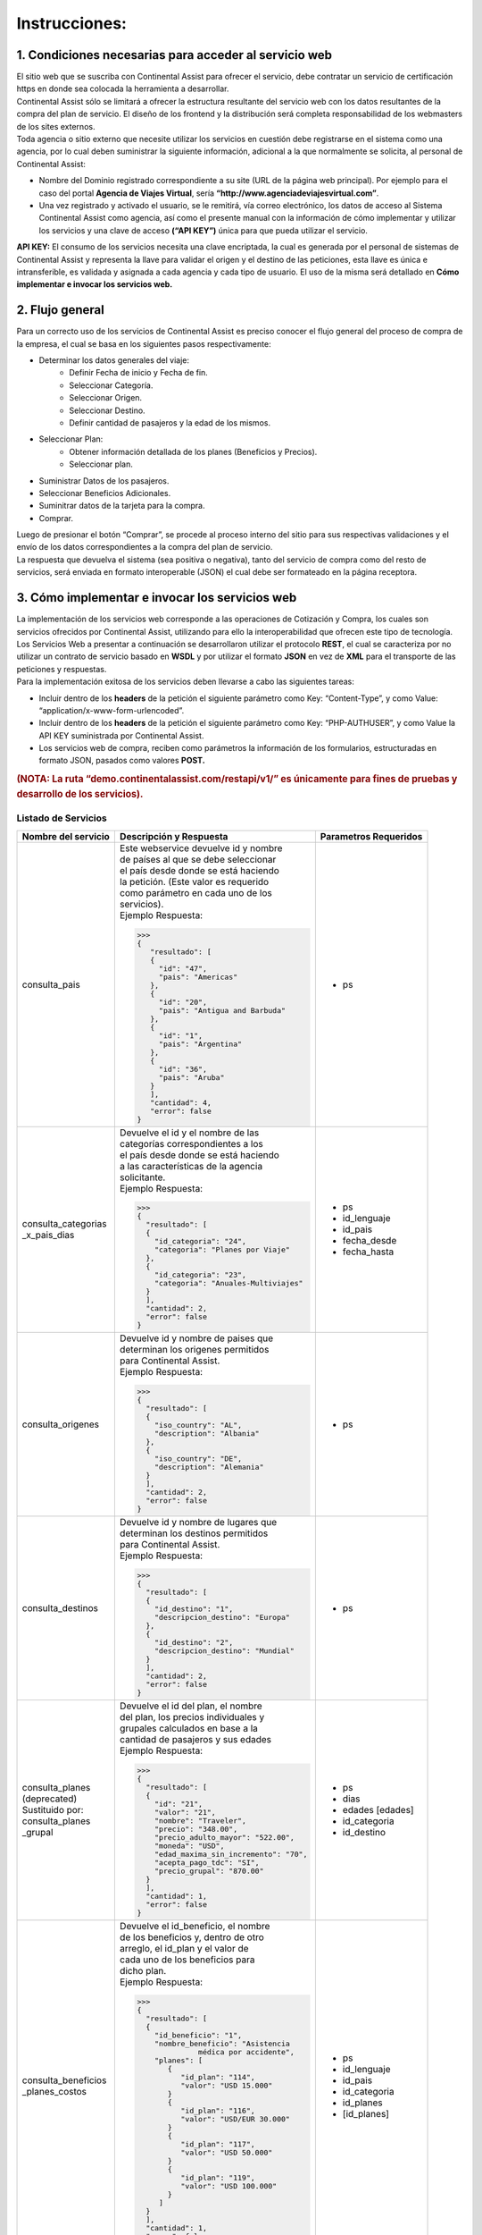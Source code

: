 Instrucciones:
==============

.. _step1:

1. Condiciones necesarias para acceder al servicio web
------------------------------------------------------

| El sitio web que se suscriba con Continental Assist para ofrecer el servicio, debe contratar un servicio de certificación https en donde sea colocada la herramienta a desarrollar.
| Continental Assist sólo se limitará a ofrecer la estructura resultante del servicio web con los datos resultantes de la compra del plan de servicio. El diseño de los frontend y la distribución será completa responsabilidad de los webmasters de los sites externos.
| Toda agencia o sitio externo que necesite utilizar los servicios en cuestión debe registrarse en el sistema como una agencia, por lo cual deben suministrar la siguiente información, adicional a la que normalmente se solicita, al personal de Continental Assist:

* Nombre del Dominio registrado correspondiente a su site (URL de la página web principal). Por ejemplo para el caso del portal **Agencia de Viajes Virtual**, sería  **“http://www.agenciadeviajesvirtual.com”**.
* Una vez registrado y activado el usuario, se le remitirá, vía correo electrónico, los datos de acceso al Sistema Continental Assist como agencia, así como el presente manual con la información de cómo implementar y utilizar los servicios y una clave de acceso **(“API KEY”)** única para que pueda utilizar el servicio.

**API KEY:** El consumo de los servicios necesita una clave encriptada, la cual es generada por el personal de sistemas de Continental Assist y representa la llave para validar el origen y el destino de las peticiones, esta llave es única e intransferible, es validada y asignada a cada agencia y cada tipo de usuario. El uso de la misma será detallado en **Cómo implementar e invocar los servicios web.**



.. _step2:

2. Flujo general
----------------

| Para un correcto uso de los servicios de Continental Assist es preciso conocer el flujo general del proceso de compra de la empresa, el cual se basa en los siguientes pasos respectivamente:

* Determinar los datos generales del viaje:
    * Definir Fecha de inicio y Fecha de fin.
    * Seleccionar Categoría.
    * Seleccionar Origen.
    * Seleccionar Destino.
    * Definir cantidad de pasajeros y la edad de los mismos.
* Seleccionar Plan:
    * Obtener información detallada de los planes (Beneficios y Precios).
    * Seleccionar plan.
* Suministrar Datos de los pasajeros.
* Seleccionar Beneficios Adicionales.
* Suminitrar datos de la tarjeta para la compra.
* Comprar.

| Luego de presionar el botón “Comprar”, se procede al proceso interno del sitio para sus respectivas validaciones y el envío de los datos correspondientes a la compra del plan de servicio.
| La respuesta que devuelva el sistema (sea positiva o negativa), tanto del servicio de compra como del resto de servicios, será enviada en formato interoperable (JSON) el cual debe ser formateado en la página receptora.



.. _step3:

3. Cómo implementar e invocar los servicios web
-----------------------------------------------

| La implementación de los servicios web corresponde a las operaciones de Cotización y Compra, los cuales son servicios ofrecidos por Continental Assist, utilizando para ello la interoperabilidad que ofrecen este tipo de tecnología. Los Servicios Web a presentar a continuación se desarrollaron utilizar el protocolo **REST**, el cual se caracteriza por no utilizar un contrato de servicio basado en **WSDL** y por utilizar el formato **JSON** en vez de **XML** para el transporte de las peticiones y respuestas.

| Para la implementación exitosa de los servicios deben llevarse a cabo las siguientes tareas:

* Incluir dentro de los **headers** de la petición el siguiente parámetro como Key: “Content-Type”, y como Value: “application/x-www-form-urlencoded”.
* Incluir dentro de los **headers** de la petición el siguiente parámetro como Key: “PHP-AUTHUSER”, y como Value la API KEY suministrada por Continental Assist.
* Los servicios web de compra, reciben como parámetros la información de los formularios, estructuradas en formato JSON, pasados como valores **POST.**

.. image:: /images/img_consulta_categorias.jpg

.. rubric:: (NOTA: La ruta “demo.continentalassist.com/restapi/v1/” es únicamente para fines de pruebas y desarrollo de los servicios).

=========================
**Listado de Servicios**
=========================

+----------------------+----------------------------------------+------------------------+
| Nombre del servicio  | Descripción y Respuesta                |  Parametros Requeridos |
+======================+========================================+========================+
| consulta_pais        | | Este webservice devuelve id y nombre | - ps                   | 
|                      | | de países al que se debe seleccionar |                        |
|                      | | el país desde donde se está haciendo |                        |
|                      | | la petición. (Este valor es requerido|                        |
|                      | | como parámetro en cada uno de los    |                        |
|                      | | servicios).                          |                        |
|                      |                                        |                        |
|                      | | Ejemplo Respuesta:                   |                        |
|                      |                                        |                        |
|                      | >>>                                    |                        |
|                      | {                                      |                        |
|                      |    "resultado": [                      |                        |
|                      |    {                                   |                        |
|                      |      "id": "47",                       |                        |
|                      |      "pais": "Americas"                |                        |
|                      |    },                                  |                        |
|                      |    {                                   |                        |
|                      |      "id": "20",                       |                        |
|                      |      "pais": "Antigua and Barbuda"     |                        |
|                      |    },                                  |                        |
|                      |    {                                   |                        |
|                      |      "id": "1",                        |                        |
|                      |      "pais": "Argentina"               |                        |
|                      |    },                                  |                        |
|                      |    {                                   |                        |
|                      |      "id": "36",                       |                        |
|                      |      "pais": "Aruba"                   |                        |
|                      |    }                                   |                        |
|                      |    ],                                  |                        |
|                      |    "cantidad": 4,                      |                        |
|                      |    "error": false                      |                        |
|                      | }                                      |                        |
|                      |                                        |                        |
+----------------------+----------------------------------------+------------------------+
| | consulta_categorias| | Devuelve el id y el nombre de las    | - ps                   | 
| | _x_pais_dias       | | categorías correspondientes a los    | - id_lenguaje          |
|                      | | el país desde donde se está haciendo | - id_pais              |
|                      | | a las características de la agencia  | - fecha_desde          |
|                      | | solicitante.                         | - fecha_hasta          |
|                      |                                        |                        |
|                      | | Ejemplo Respuesta:                   |                        |
|                      |                                        |                        |
|                      | >>>                                    |                        |
|                      | {                                      |                        |
|                      |   "resultado": [                       |                        |
|                      |   {                                    |                        |
|                      |     "id_categoria": "24",              |                        |
|                      |     "categoria": "Planes por Viaje"    |                        |
|                      |   },                                   |                        |
|                      |   {                                    |                        |
|                      |     "id_categoria": "23",              |                        |
|                      |     "categoria": "Anuales-Multiviajes" |                        |
|                      |   }                                    |                        |
|                      |   ],                                   |                        |
|                      |   "cantidad": 2,                       |                        |
|                      |   "error": false                       |                        |
|                      | }                                      |                        |
|                      |                                        |                        |
+----------------------+----------------------------------------+------------------------+
| | consulta_origenes  | | Devuelve id y nombre de paises que   | - ps                   | 
|                      | | determinan los origenes permitidos   |                        |
|                      | | para Continental Assist.             |                        |
|                      |                                        |                        |
|                      | | Ejemplo Respuesta:                   |                        |
|                      |                                        |                        |
|                      | >>>                                    |                        |
|                      | {                                      |                        |
|                      |   "resultado": [                       |                        |
|                      |   {                                    |                        |
|                      |     "iso_country": "AL",               |                        |
|                      |     "description": "Albania"           |                        |
|                      |   },                                   |                        |
|                      |   {                                    |                        |
|                      |     "iso_country": "DE",               |                        |
|                      |     "description": "Alemania"          |                        |
|                      |   }                                    |                        |
|                      |   ],                                   |                        |
|                      |   "cantidad": 2,                       |                        |
|                      |   "error": false                       |                        |
|                      | }                                      |                        |
|                      |                                        |                        |
+----------------------+----------------------------------------+------------------------+
| | consulta_destinos  | | Devuelve id y nombre de lugares que  | - ps                   | 
|                      | | determinan los destinos permitidos   |                        |
|                      | | para Continental Assist.             |                        |
|                      |                                        |                        |
|                      | | Ejemplo Respuesta:                   |                        |
|                      |                                        |                        |
|                      | >>>                                    |                        |
|                      | {                                      |                        |
|                      |   "resultado": [                       |                        |
|                      |   {                                    |                        |
|                      |     "id_destino": "1",                 |                        |
|                      |     "descripcion_destino": "Europa"    |                        |
|                      |   },                                   |                        |
|                      |   {                                    |                        |
|                      |     "id_destino": "2",                 |                        |
|                      |     "descripcion_destino": "Mundial"   |                        |
|                      |   }                                    |                        |
|                      |   ],                                   |                        |
|                      |   "cantidad": 2,                       |                        |
|                      |   "error": false                       |                        |
|                      | }                                      |                        |
|                      |                                        |                        |
+----------------------+----------------------------------------+------------------------+
| | consulta_planes    | | Devuelve el id del plan, el nombre   | - ps                   | 
| | (deprecated)       | | del plan, los precios individuales y | - dias                 |
| | Sustituido por:    | | grupales calculados en base a la     | - edades [edades]      |
| | consulta_planes    | | cantidad de pasajeros y sus edades   | - id_categoria         |
| | _grupal            |                                        | - id_destino           |
|                      | | Ejemplo Respuesta:                   |                        |
|                      |                                        |                        |
|                      | >>>                                    |                        |
|                      | {                                      |                        |
|                      |   "resultado": [                       |                        |
|                      |   {                                    |                        |
|                      |     "id": "21",                        |                        |
|                      |     "valor": "21",                     |                        |
|                      |     "nombre": "Traveler",              |                        |
|                      |     "precio": "348.00",                |                        |
|                      |     "precio_adulto_mayor": "522.00",   |                        |
|                      |     "moneda": "USD",                   |                        |
|                      |     "edad_maxima_sin_incremento": "70",|                        |
|                      |     "acepta_pago_tdc": "SI",           |                        |
|                      |     "precio_grupal": "870.00"          |                        |
|                      |   }                                    |                        |
|                      |   ],                                   |                        |
|                      |   "cantidad": 1,                       |                        |
|                      |   "error": false                       |                        |
|                      | }                                      |                        |
|                      |                                        |                        |
+----------------------+----------------------------------------+------------------------+
| | consulta_beneficios| | Devuelve el id_beneficio, el nombre  | - ps                   | 
| | _planes_costos     | | de los beneficios y, dentro de otro  | - id_lenguaje          |
|                      | | arreglo, el id_plan y el valor de    | - id_pais              |
|                      | | cada uno de los beneficios para      | - id_categoria         |
|                      | | dicho plan.                          | - id_planes            |
|                      |                                        | - [id_planes]          |
|                      | | Ejemplo Respuesta:                   |                        |
|                      |                                        |                        |
|                      | >>>                                    |                        |
|                      | {                                      |                        |
|                      |   "resultado": [                       |                        |
|                      |   {                                    |                        |
|                      |     "id_beneficio": "1",               |                        |
|                      |     "nombre_beneficio": "Asistencia    |                        |
|                      |               médica por accidente",   |                        |
|                      |     "planes": [                        |                        |
|                      |        {                               |                        |
|                      |           "id_plan": "114",            |                        |
|                      |           "valor": "USD 15.000"        |                        |
|                      |        }                               |                        |
|                      |        {                               |                        |
|                      |           "id_plan": "116",            |                        |
|                      |           "valor": "USD/EUR 30.000"    |                        |
|                      |        }                               |                        |
|                      |        {                               |                        |
|                      |           "id_plan": "117",            |                        |
|                      |           "valor": "USD 50.000"        |                        |
|                      |        }                               |                        |
|                      |        {                               |                        |
|                      |           "id_plan": "119",            |                        |
|                      |           "valor": "USD 100.000"       |                        |
|                      |        }                               |                        |
|                      |      ]                                 |                        |
|                      |   }                                    |                        |
|                      |   ],                                   |                        |
|                      |   "cantidad": 1,                       |                        |
|                      |   "error": false                       |                        |
|                      | }                                      |                        |
|                      |                                        |                        |
+----------------------+----------------------------------------+------------------------+
| | comprar            | | Devuelve codigo del vouchers y el    | - ps                   | 
|                      | | link para visualizar dicho voucher.  | - origen               |
|                      |                                        | - destino              |
|                      | | Ejemplo Respuesta:                   | - desde                |
|                      |                                        | - hasta                |
|                      | >>>                                    | - id_categoria         |
|                      | {                                      | - id_plan              |
|                      |   "resultado": [                       | - contacto             |
|                      |   {                                    |                        |
|                      |     "codigo": "CA-12345-00",           | | [nombre_contacto     |
|                      |     "link_voucher":                    | | telefono_contacto    |
|                      |  "https://continentalassist.co/backmin | | email_contacto]      |
|                      |  /voucher.php?idv=CA-A43LCH-1-MX&idv5  |                        |
|                      |  =spa"                                 | - beneficiarios        |
|                      |   }                                    |                        |
|                      |   ],                                   | | [nombre              |
|                      |   "cantidad": 1,                       | | apellido             |
|                      |   "error": false                       | | fechaNac             |
|                      | }                                      | | edad                 |
|                      |                                        | | pasaporte            |
|                      |                                        | | email                |
|                      |                                        | | telefono             |
|                      |                                        | | beneficios           |
|                      |                                        | | _adicionales [       |
|                      |                                        | |     id_beneficio     |
|                      |                                        | |     _adicional       |
|                      |                                        | |   ]                  |
|                      |                                        | | ]                    |
|                      |                                        |                        |
|                      |                                        | - ip                   |
|                      |                                        | - forma_pago           |
|                      |                                        | - inputCardNumber      |
|                      |                                        | - inputMonth           |
|                      |                                        | - inputYear            |
|                      |                                        | - inputCVV2            |
|                      |                                        | - totalgeneral         |
|                      |                                        | - inputNameCard        |
+----------------------+----------------------------------------+------------------------+


.. centered:: Ejemplos


+-----------------------------+-----------------------------------------------+------------------------------+
| Servicio                    | Ejemplo de JSON Requerido (Body)              | Formato                      |
+=============================+===============================================+==============================+
| consulta_pais               | >>>                                           | | **ps:** Dominio registrado |
|                             | {                                             | | correspondiente a su site. |
|                             | "ps":"http://www.agenciadeviajesvirtual.com"  |                              |
|                             | }                                             |                              |
|                             |                                               |                              |
+-----------------------------+-----------------------------------------------+------------------------------+
| | consulta_categorias       | >>>                                           | | **ps:** Dominio registrado | 
| | _x_pais_dias              | {                                             | | correspondiente a su site. |
|                             | "ps":"http://www.agenciadeviajesvirtual.com", | | **id_lenguaje:** ('span'   |
|                             | "id_lenguaje":"spa",                          | | : español, 'eng': ingles). |
|                             | "id_pais":11,                                 | | **id_pais:** id_selecciona |
|                             | "fecha_desde":"09-06-2017",                   | | do del servicio            |
|                             | "fecha_hasta":"13-06-2017"                    | | 'consulta_pais'            |
|                             | }                                             |                              |
|                             |                                               |                              |
+-----------------------------+-----------------------------------------------+------------------------------+
| consulta_origenes           | >>>                                           | | **ps:** Dominio registrado |
|                             | {                                             | | correspondiente a su site. |
|                             | "ps":"http://www.agenciadeviajesvirtual.com"  |                              |
|                             | }                                             |                              |
|                             |                                               |                              |
+-----------------------------+-----------------------------------------------+------------------------------+
| consulta_destinos           | >>>                                           | | **ps:** Dominio registrado |
|                             | {                                             | | correspondiente a su site. |
|                             | "ps":"http://www.agenciadeviajesvirtual.com"  |                              |
|                             | }                                             |                              |
|                             |                                               |                              |
+-----------------------------+-----------------------------------------------+------------------------------+
| | consulta_planes           | Sustituido por:                               | | **ps:** Dominio registrado | 
| | (**Deprecated**)          | consulta_planes_grupal                        | | correspondiente a su site. |
|                             |                                               | | **dias:** Un entero que    |
|                             | >>>                                           | | indique la cantidad de     |
|                             | {                                             | | días del viaje             |
|                             | "ps":"http://www.agenciadeviajesvirtual.com", | | **edades:** Un arreglo con |
|                             | "dias":120,                                   | | las edades de los          |
|                             | "edades":[20,75],                             | | pasajeros                  |
|                             | "id_categoria":24,                            | | **id_categoria:** id       |
|                             | "id_destino":2                                | | seleccionado del servicio  |
|                             | }                                             | | consulta_categorias        |
|                             |                                               | | **id_destino:** id         |
|                             |                                               | | seleccionado del servicio  |
|                             |                                               | | consulta_destinos          |
+-----------------------------+-----------------------------------------------+------------------------------+
| | consulta_beneficios       | >>>                                           | | **ps:** Dominio registrado | 
| | _planes_costos            | {                                             | | correspondiente a su site. |
|                             | "ps":"http://www.agenciadeviajesvirtual.com", | | **id_lenguaje:** ('span'   |
|                             | "id_lenguaje":"spa",                          | | : español, 'eng': ingles). |
|                             | "id_pais":11,                                 | | **id_pais:** id_selecciona |
|                             | "id_categoria":22,                            | | do del servicio            |
|                             | "id_planes":["114","116","117","119"]         | | 'consulta_pais'            |
|                             | }                                             | | **id_categoria:** id       |
|                             |                                               | | seleccionado del servicio  |
|                             |                                               | | 'consulta_categorias       |
|                             |                                               | | _x_pais_dias'              |
|                             |                                               | | **id_planes:** (arreglo)   |
|                             |                                               | | id o grupo de ids          |
|                             |                                               | | seleccionados del servicio |
|                             |                                               | | 'consulta_planes_grupal'   |
|                             |                                               |                              |
+-----------------------------+-----------------------------------------------+------------------------------+
| | consulta_beneficios       | >>>                                           | | **ps:** Dominio registrado | 
| | _adicionales              | {                                             | | correspondiente a su site. |
|                             | "ps":"localhost",                             | | **id_categoria:** id       |
|                             | "id_categoria":24,                            | | seleccionado del servicio  |
|                             | "id_plan":21                                  | | 'consulta_categorias       |
|                             | }                                             | | _x_pais_dias'              |
|                             |                                               | | **id_plan:** id            |
|                             |                                               | | seleccionado del servicio  |
|                             |                                               | | 'consulta_planes_grupal'   |
|                             |                                               |                              |
+-----------------------------+-----------------------------------------------+------------------------------+
| | comprar                   | >>>                                           | | **ps:** Dominio registrado | 
|                             | {                                             | | correspondiente a su site. |
|                             | "ps":"http://www.agenciadeviajesvirtual.com", | | **id_origen:** id          |
|                             | "origen": "CO",                               | | seleccionado del servicio  |
|                             | "destino": 2,                                 | | 'consulta_origen'          |
|                             | "desde": "09/06/2017",                        | | **id_destino:** id         |
|                             | "hasta": "13/06/2017",                        | | seleccionado del servicio  |
|                             | "id_categoria": 24,                           | | 'consulta_destino'         |
|                             | "id_plan": 21,                                | | **desde:** Fecha de inicio |
|                             | "familiar": "0",                              | | del viaje                  |
|                             | "contacto": {                                 | | formato DD/MM/YYYY         |
|                             |   "nombre_contacto": "CONTACTO",              | | **hasta:** Fecha de inicio |
|                             |   "telefono_contacto": "04121234556",         | | del viaje                  |
|                             |   "email_contacto": "contacto@gmail.com"      | | formato DD/MM/YYYY         |
|                             |   },                                          | | **id_categoria:** id       |
|                             | "beneficiarios": [{                           | | seleccionado del servicio  |
|                             |   "nombre": "BENEFICIARIO",                   | | 'consulta_categorias       |
|                             |   "apellido": "UNO",                          | | _x_pais_dias'              |
|                             |   "fechaNac": "01/01/1941",                   | | **id_plan:** id            |
|                             |   "edad": "76",                               | | seleccionado del servicio  |
|                             |   "pasaporte": "1234567",                     | | 'consulta_planes_grupal'   |
|                             |   "email": "beneficiario1@gmail.com",         | | (Opcional)                 |
|                             |   "telefono": "04124121212",                  | | **familiar:** El valor '1' |
|                             |   "beneficios_adicionales":[35,36]            | | (en caso de requerir Plan  |
|                             |   },                                          | | Familiar). Por defecto     |
|                             |   {                                           | | este valor se capturará    |
|                             |   "nombre": "BENEFICIARIO",                   | | en '0' (cero).             |
|                             |   "apellido": "DOS",                          | | Nota: Soló las peticiones  |
|                             |   "fechaNac": "01/01/1992",                   | | que cumplan conlos         |
|                             |   "edad": "25",                               | | requerimientos mínimos y   |
|                             |   "pasaporte": "1234567",                     | | las siguientes categorías: |
|                             |   "email": "beneficiario2@gmail.com",         | | Anuales Multiviajes        |
|                             |   "telefono": "04124121212",                  | | (id 23) y                  |
|                             |   "beneficios_adicionales":[35]               | | Planes por Viaje (id 24),  |
|                             |   }],                                         | | aplican a este privilegio  |                             
|                             | "ip": "10.10.10.11",                          | |                            |
|                             | "forma_pago":"1",                             | | **Contacto:**              |
|                             | "inputCardNumber":"",                         | | **nombre_contacto:**       |
|                             | "inputMonth":"",                              | | Nombre y apellido del      |
|                             | "inputYear":"",                               | | contacto - formato         |
|                             | "inputCVV2":"",                               | | caracteres sin caracteres  |
|                             | "totalgeneral":"",                            | | especiales                 |
|                             | "inputNameCard":""                            | | **telefono_contacto:**     |
|                             | }                                             | | Número telefónico del      |
|                             |                                               | | contacto - formato         |
|                             |                                               | | númerico sin caracteres    |
|                             |                                               | | especiales                 |
|                             |                                               | | **email_contacto:**        |
|                             |                                               | | Correo electronico del     |
|                             |                                               | | contacto - formato         |
|                             |                                               | | de email                   |
|                             |                                               | |                            |
|                             |                                               | | **Beneficiarios:**         |
|                             |                                               | | **nombre:**                |
|                             |                                               | | Nombre del beneficiario    |
|                             |                                               | | formato caracteres sin     |
|                             |                                               | | caracteres especiales      |
|                             |                                               | | **apellido:**              |
|                             |                                               | | Apellido del beneficiario  |
|                             |                                               | | formato caracteres sin     |
|                             |                                               | | caracteres especiales      |
|                             |                                               | | **fechaNac:**              |
|                             |                                               | | Fecha de nacimiento del    |
|                             |                                               | | beneficiario - formato     |
|                             |                                               | | DD/MM/YYYY                 |
|                             |                                               | | **edad:**                  |
|                             |                                               | | Edad del beneficiario, en  |
|                             |                                               | | caso de ser recien nacido  |
|                             |                                               | | la edad sería cero (0)     |
|                             |                                               | | **pasaporte:**             |
|                             |                                               | | Número del documento       |
|                             |                                               | | formato caracteres         |
|                             |                                               | | **email:**                 |
|                             |                                               | | Correo electrónico del     |
|                             |                                               | | beneficiario - formato de  |
|                             |                                               | | email                      |
|                             |                                               | | **telefono:**              |
|                             |                                               | | Número telefónico del      |
|                             |                                               | | beneficiario - formato     |
|                             |                                               | | númerico sin caracteres    |
|                             |                                               | | especiales                 |
|                             |                                               | | **beneficios_adicionales:**|
|                             |                                               | | (arreglo) id de los        |
|                             |                                               | | beneficios en el servicio  |
|                             |                                               | | 'consulta_beneficios       |
|                             |                                               | | _adicionales'              |
|                             |                                               |                              |
|                             |                                               | | **NOTA IMPORTANTE:**       |
|                             |                                               | | Los Beneficios Adicionales |
|                             |                                               | | **'Práctica del deporte'** |
|                             |                                               | | y **'Futura mamá'**        |
|                             |                                               | | no pueden ser seleccionados|
|                             |                                               | | a la vez para un mismo     |
|                             |                                               | | beneficiario               |
|                             |                                               | |                            |
|                             |                                               | | **ip:** La dirección ip    |
|                             |                                               | | del equipo desde donde se  |
|                             |                                               | | esté haciendo la petición  |
|                             |                                               | | **forma_pago:**            |
|                             |                                               | | El valor '1'               |
|                             |                                               | | **inputCardNumber:**       |
|                             |                                               | | '' (valor vacío)           |
|                             |                                               | | **inputMonth:**            |
|                             |                                               | | '' (valor vacío)           |
|                             |                                               | | **inputYear:**             |
|                             |                                               | | '' (valor vacío)           |
|                             |                                               | | **inputCVV2:**             |
|                             |                                               | | '' (valor vacío)           |
|                             |                                               | | **totalgeneral:**          |
|                             |                                               | | '' (valor vacío)           |
|                             |                                               | | **inputNameCard:**         |
|                             |                                               | | '' (valor vacío)           |
|                             |                                               |                              |
|                             |                                               | | **NOTA IMPORTANTE:**       |
|                             |                                               | | **En caso de rquerir el**  |
|                             |                                               | | **PLAN FAMILIAR, el**      |
|                             |                                               | | **servicio se encargará**  |
|                             |                                               | | **de realizar cada una de**|
|                             |                                               | | **las validaciones**       |
|                             |                                               | | **correspondientes a los** |
|                             |                                               | | **requerimientos mínimos** |
|                             |                                               | | **para aplicar dicho**     |
|                             |                                               | | **privilegio. por defecto**|
|                             |                                               | | **el servicio omite el**   |
|                             |                                               | | **requerimiento de PLAN**  |
|                             |                                               | | **FAMILIAR**               |
|                             |                                               |                              |
|                             |                                               |                              |
+-----------------------------+-----------------------------------------------+------------------------------+

- La estructuración del JSON antes nombrado es responsabilidad de los webmasters de los sites externos.

====================
**Otros Servicios**
====================


**Nombre del Servicio:** consulta_voucher

**Parámetros Requeridos:**

- ps
- language_id
- código

**Ejemplo:**

>>>
{
"ps":"http://prod.continentalassist.com",
"language_id":"spa",
"codigo":"CA-28L9M2-MX"
}

Al recibir los datos, este servicio evalúa el código del voucher y determina el tipo de voucher que se está consultando.

Los tipos de voucher pueden ser los siguientes:

- Voucher Estándar.
- Voucher Corporativo.
- Voucher Emisión Corporativa.
- Voucher Venta de Precompra.
- Voucher Emisión de Precompra.


**Voucher Estándar**
++++++++++++++++++++


- Conformado por código de 3 bloques separados por guiones (Ej: CA-XXXX-XX) donde la categoría no es ni “corporativo” ni “precompra”:

**Petición:**

>>>
{
  "ps":"http://prod.continentalassist.com",
  "language_id":"spa",
  "codigo":"CA-28L9M2-MX"
}

**Respuesta:**

>>>
{
  "resultado": [
    {
      "voucher": "CA-28L9M2-MX",
      "id_voucher": "38646",
      "origen": "Mexico",
      "destino": "Mundial",
      "salida": "15/02/2018",
      "retorno": "15/07/2018",
      "categoria": "Larga Estadia",
      "plan": "Larga Estadía Total",
      "forma_pago": "Contado",
      "agencia": "NOMBRE DE LA AGENCIA",
      "nombre_contacto": "NOMBRE DEL CONTACTO",
      "telefono_contacto": "7124881472",
      "email_contacto": "CONTACTO@HOTMAIL.COM",
      "status": "Anulado",
      "beneficiarios": [
          {
            "nombre": "NOMBRE BENEFICIARIO 1",
            "apellido": "APELLIDOS BENEFICIARIO 1",
            "fecha_nacimiento": "03/01/1993",
            "documento": "G11764934",
            "telefono": "7222525243",
            "email": " BENEFICIARIO 1@HOTMAIL.COM",
            "voucher": "CA-28L9M2-1-MX"
          },
          {
            "nombre": "NOMBRE BENEFICIARIO 2",
            "apellido": "APELLIDOS BENEFICIARIO 2",
            "fecha_nacimiento": "03/01/1993",
            "documento": "G11764934",
            "telefono": "7222525243",
            "email": " BENEFICIARIO2@HOTMAIL.COM",
            "voucher": "CA-28L9M2-1-MX"
          }
      ]
    }
  ],
  "cantidad": 1,
  "error": false
}


- Conformado por código de 4 bloques separados por guiones (Ej: CA-XXXX-B-XX) donde la categoría no es ni “corporativo” ni “precompra”: En este caso, el bloque adicional representa el número del beneficiario, es decir que el servicio responderá con datos específicos con respecto a ese voucher, en caso de que extistan más beneficiarios asociados serían omitidos en la consulta.

**Petición:**

>>>
{
  "ps":"http://prod.continentalassist.com",
  "language_id":"spa",
  "codigo":"CA-28L9M2-1-MX"
}

**Respuesta:**

>>>
{
  "resultado": [
    {
      "voucher": "CA-28L9M2-MX",
      "id_voucher": "38646",
      "origen": "Mexico",
      "destino": "Mundial",
      "salida": "15/02/2018",
      "retorno": "15/07/2018",
      "categoria": "Larga Estadia",
      "plan": "Larga Estadía Total",
      "forma_pago": "Contado",
      "agencia": "NOMBBRE DE LA AGENCIA",
      "nombre_contacto": "NOMBRE DEL CONTACTO",
      "telefono_contacto": "7124881472",
      "email_contacto": "CONTACTO@HOTMAIL.COM",
      "status": "Activo",
      "beneficiarios": [
        {
          "nombre": "NOMBRE BENEFICIARIO 1",
          "apellido": "APELLIDO BENEFICIARIO 1",
          "fecha_nacimiento": "03/01/1993",
          "documento": "G11764934",
          "telefono": "121411585",
          "email": "BENEFICIARIO1@HOTMAIL.COM",
          "voucher": "CA-28L9M2-1-MX"
        }
      ]
    }
  ],
  "cantidad": 1,
  "error": false
}

- Conformado por código de 5 bloques separados por guiones (Ej: CA-XXXX-E-B-XX). En este caso, el bloque E representa el número de la emisión y el bloque B el número del beneficiario. Este tipo de búsqueda se hacen para consultar datos directos del beneficiario de una emisión corporativa o una precompra, aún así, la respuesta del servicio sigue siendo una respuesta de voucher estándar.

**Petición:**

>>>
{
  "ps":"http://prod.continentalassist.com",
  "language_id":"spa",
  "codigo":"CA-KCCL2M-1-1-MX"
}

**Respuesta:**

>>>
{
  "resultado": [
    {
    "voucher": "CA-KCCL2M-1-1-MX",
    "origen": "Mexico",
    "destino": "Mundial",
    "salida": "09/01/2018",
    "retorno": "13/01/2018",
    "categoria": "Corporativo",
    "plan": "Maximus",
    "forma_pago": "Contado",
    "agencia": "NOMBRE DE LA AGENCIA",
    "nombre_contacto": "NOMBRE DEL CONTACTO ",
    "telefono_contacto": "6141985118",
    "email_contacto": "contacto@hotmail.com",
    "beneficiarios": [
        {
          "nombre": "NOMBRE BENEFICIOARIO 1",
          "apellido": "APELLIDO BENEFICIARIO 1",
          "nacimiento": "15/12/1968",
          "edad": "49",
          "documento": "15115321",
          "telefono": "1147895616",
          "email": "beneficiario1@gmail.com",
          "voucher": "CA-KCCL2M-1-1-MX"
        }
      ]
    }
  ],
  "cantidad": 1,
  "error": false
}


**Voucher Corporativo**
+++++++++++++++++++++++


El servicio de consulta_voucher cuenta con la particularidad de responder cierto tipo de datos según el código del voucher que se esté consultando, por ejemplo: Si el código está conformado por tres bloques separados por guiones (ejemplo: CA-XXXX-XX), pero además ese código corresponde a un voucher corporativo, entonces la respuesta estará conformada por los datos de la emisión corporativa y contará con un valor **(emisiones)** compuesto por los datos de cada una de las emisiones que están asociadas a ese voucher, quien a su vez tendrá un valor con los datos de cada uno de los beneficiarios de esa emisión. Por ejemplo:

**Petición:**

>>>
{
  "ps":"http://prod.continentalassist.com",
  "language_id":"spa",
  "codigo":"CA-KCCL2M-MX"
}

**Respuesta:**

>>>
{
  "resultado": [
    {
      "vocuher": "CA-KCCL2M-MX",
      "id_voucher": "37913",
      "categoria": "Corporativo",
      "plan": "Maximus",
      "forma_pago": "Contado",
      "agencia": "NOMBRE DE LA AGENCIA",
      "status": "Activo",
      "emisiones": [
        {
          "voucher": "CA-KCCL2M-1-MX",
          "id_voucher": "1291",
          "origen": "Mexico",
          "destino": "Mundial",
          "salida": "09/01/2018",
          "retorno": "13/01/2018",
          "nombre_contacto": "NOMBRE DEL CONTACTO ",
          "telefono_contacto": "11548332565",
          "email_contacto": "contacto@gmail.com",
          "beneficiarios": [
          {
            "nombre": "NOMBRE BENEFICIARIO 1",
            "apellido": "APELLIDO BENEFICIARIO 1",
            "nacimiento": "15/12/1968",
            "edad": "49",
            "documento": "x",
            "telefono": "5455125874",
            "email": "beneficiario1@hotmail.com",
            "voucher": "CA-KCCL2M-1-1-MX"
          },
          {
            "nombre": "NOMBRE BENEFICIARIO 2",
            "apellido": "APELLIDO BENEFICIARIO 2",
            "nacimiento": "15/12/1958",
            "edad": "59",
            "documento": "44651625",
            "telefono": "5455125874",
            "email": "beneficiario2@hotmail.com",
            "voucher": "CA-KCCL2M-1-2-MX"
          }
        ]
      },
      {
       "voucher": "CA-KCCL2M-2-MX",
       "id_voucher": "1467",
       "origen": "Mexico",
       "destino": "Mundial",
       "salida": "13/01/2018",
       "retorno": "14/01/2018",
       "nombre_contacto": "NOMBRE DEL CONTACTO ",
       "telefono_contacto": "6141985118",
       "email_contacto": "contacto@hotmail.com",
       "beneficiarios": [
         {
           "nombre": "NOMBRE BENEFICIARIO 1",
           "apellido": "APELLIDO BENEFICIARIO 1",
           "nacimiento": "29/12/1962",
           "edad": "55",
           "documento": ".",
           "telefono": "1255441545",
           "email": "beneficiario1@gmail.com",
           "voucher": "CA-KCCL2M-2-1-MX"
         }
       ]
      }
      ]
    }
  ],
  "cantidad": 1,
  "error": false
}


**Voucher Emisión Corporativa**
+++++++++++++++++++++++++++++++

Para esta consulta nuestro servicio se encargará de emitir los datos correspondientes a la emisión corporativa, omitiendo los datos del “voucher padre” de dicha emisión.

**Petición:**

>>>
{
  "ps":"http://prod.continentalassist.com",
  "language_id":"spa",
  "codigo":"CA-KCCL2M-1-MX"
}

**Respuesta:**

>>>
{
  "resultado": [
    {
    "voucher": "CA-KCCL2M-1-MX",
    "id_voucher": "1291",
    "origen": "Mexico",
    "destino": "Mundial",
    "salida": "09/01/2018",
    "retorno": "13/01/2018",
    "categoria": "Corporativo",
    "plan": "Maximus",
    "forma_pago": "Contado",
    "agencia": "NOMBRE DE LA AGENCIA",
    "nombre_contacto": "NOMBRE DEL CONTACTO",
    "telefono_contacto": "5548569952",
    "email_contacto": "contacto@gmail.com",
    "beneficiarios": [
        {
          "nombre": "NOMBRE BENEFICIARIO 1",
          "apellido": "APELLIDO BENEFICIARIO 1",
          "nacimiento": "15/12/1968",
          "edad": "49",
          "documento": "x",
          "telefono": "5646468841",
          "email": "beneficiario1@gmail.com",
          "voucher": "CA-KCCL2M-1-1-MX"
        }
      ]
    }
  ],
  "cantidad": 1,
  "error": false
}


**Voucher Venta de Precompra**
++++++++++++++++++++++++++++++


**Petición:**

>>>
{
  "ps":"http://prod.continentalassist.com",
  "language_id":"spa",
  "codigo":"CA-IBJ6B3-MX"
}

**Respuesta:**

>>>
{
  "resultado": [
    {
      "vocuher": "CA-IBJ6B3-MX",
      "id_voucher": "26614",
      "categoria": "Precompra",
      "plan": "Maximus",
      "forma_pago": "Contado",
      "agencia": "NOMBRE DE LA AGENCIA",
      "status": "Activo",
      "emisiones": [
        {
          "voucher": "CA-ELC00E-MX",
          "id": "31096",
          "origen": "Mexico",
          "destino": "Mundial",
          "salida": "01/09/2017",
          "retorno": "26/09/2017",
          "categoria": "Precompra",
          "plan": "Maximus",
          "forma_pago": "Contado",
          "agencia": "NOMBRE DE LA AGENCIA",
          "nombre_contacto": "NOMBRE DEL CONTACTO",
          "telefono_contacto": "55215859",
          "email_contacto": "",
          "beneficiarios": [
            {
              "nombre": "NOMBRE BENEFICIARIO 1",
              "apellido": "APELLIDO BENEFICIARIO 1",
              "nacimiento": "24/10/1950",
              "edad": "67",
              "documento": "G55485752",
              "telefono": "55215859",
              "email": "BENEFICIARIO1@GMAIL.MX",
              "voucher": "CA-ELC00E-1-MX"
            },
            {
              "nombre": " NOMBRE BENEFICIARIO 2",
              "apellido": " APELLIDO BENEFICIARIO 2",
              "nacimiento": "15/04/1937",
              "edad": "81",
              "documento": "G25708511",
              "telefono": "55215859",
              "email": "BENEFICIARIO2@GMAIL.MX",
              "voucher": "CA-ELC00E-2-MX"
            },
            {
              "nombre": " NOMBRE BENEFICIARIO 3",
              "apellido": "APELLIDO BENEFICIARIO 3",
              "nacimiento": "24/08/1958",
              "edad": "59",
              "documento": "G544488777",
              "telefono": "55215859",
              "email": "BENEFICIARIO3@GMAIL.MX",
              "voucher": "CA-ELC00E-3-MX"
            },
            {
              "nombre": " NOMBRE BENEFICIARIO 4",
              "apellido": "APELLIDO BENEFICIARIO 4",
              "nacimiento": "03/04/1956",
              "edad": "62",
              "documento": "G8889654",
              "telefono": "55215859",
              "email": "BEN4@GMAIL.MX",
              "voucher": "CA-ELC00E-4-MX"
            }
          ]
        },
        {
          "voucher": "CA-4CEKJB-MX",
          "id": "33516",
          "origen": "Mexico",
          "destino": "Mundial",
          "salida": "14/10/2017",
          "retorno": "24/10/2017",
          "categoria": "Precompra",
          "plan": "Maximus",
          "forma_pago": "Contado",
          "agencia": "NOMBRE DE LA AGENCIA",
          "nombre_contacto": "NOMBRE CONTACTO",
          "telefono_contacto": "5554888787",
          "email_contacto": "",
          "beneficiarios": [
            {
              "nombre": " NOMBRE BENEFICIARIO 1",
              "apellido": "APELLIDO BENEFICIARIO 1",
              "nacimiento": "15/06/1951",
              "edad": "66",
              "documento": "G888223123",
              "telefono": "55215859",
              "email": "BENEFICIARIO1@GMAIL.MX",
              "voucher": "CA-4CEKJB-1-MX"
            },
            {
              "nombre": " NOMBRE BENEFICIARIO 2",
              "apellido": "APELLIDO BENEFICIARIO 2",
              "nacimiento": "15/05/1959",
              "edad": "59",
              "documento": "G66335241",
              "telefono": "55215859",
              "email": "BENEFICIARIO2@GMAIL.MX",
              "voucher": "CA-4CEKJB-2-MX"
            },
            {
              "nombre": " NOMBRE BENEFICIARIO 3",
              "apellido": "APELLIDO BENEFICIARIO 3",
              "nacimiento": "28/03/1967",
              "edad": "51",
              "documento": "G777845444",
              "telefono": "55215859",
              "email": "BEBENFICIARIO3@GMAIL.MX",
              "voucher": "CA-4CEKJB-3-MX"
            },
            {
              "nombre": " NOMBRE BENEFICIARIO 4",
              "apellido": "APELLIDO BENEFICIARIO 4",
              "nacimiento": "25/10/1993",
              "edad": "24",
              "documento": "G555564565",
              "telefono": "55215859",
              "email": "BENEFICIARIO4@GMAIL.MX",
              "voucher": "CA-4CEKJB-4-MX"
            },
            {
              "nombre": " NOMBRE BENEFICIARIO 5",
              "apellido": "APELLIDO BENEFICIARIO 5",
              "nacimiento": "05/08/1951",
              "edad": "66",
              "documento": "G777747474",
              "telefono": "55215859",
              "email": "BENEFICIARIO5@GMAIL.MX",
              "voucher": "CA-4CEKJB-5-MX"
            },
            {
              "nombre": " NOMBRE BENEFICIARIO 6",
              "apellido": "APELLIDO BENEFICIARIO 6",
              "nacimiento": "22/09/1960",
              "edad": "57",
              "documento": "G2212121",
              "telefono": "55215859",
              "email": "BENEFICIARIO6@GMAIL.MX",
              "voucher": "CA-4CEKJB-6-MX"
            }
          ]
        },
        {
          "voucher": "CA-7C1L86-MX",
          "id": "33525",
          "origen": "Mexico",
          "destino": "Mundial",
          "salida": "14/10/2017",
          "retorno": "24/10/2017",
          "categoria": "Precompra",
          "plan": "Maximus",
          "forma_pago": "Contado",
          "agencia": "NOMBRE DE LA AGENCIA",
          "nombre_contacto": "NOMBRE DEL CONTACTO",
          "telefono_contacto": "55215859",
          "email_contacto": "",
          "beneficiarios": [
            {
              "nombre": " NOMBRE BENEFICIARIO 1",
              "apellido": "APELLIDO BENEFICIARIO 1",
              "nacimiento": "14/05/1953",
              "edad": "65",
              "documento": "G19301617",
              "telefono": "55215859",
              "email": "BENEFICIARIO1@GMAIL.MX",
              "voucher": "CA-7C1L86-1-MX"
            },
            {
              "nombre": "NOMBRE BENEFICIARIO 1",
              "apellido": "APELLIDO BENEFICIARIO 1",
              "nacimiento": "02/10/1947",
              "edad": "70",
              "documento": "G17737367",
              "telefono": "55215859",
              "email": "BENEFICIARIO1@GMAIL.MX",
              "voucher": "CA-7C1L86-2-MX"
            },
            {
              "nombre": "NOMBRE BENEFICIARIO 2",
              "apellido": "APELLIDO BENEFICIARIO 2",
              "nacimiento": "20/11/1953",
              "edad": "64",
              "documento": "G999656564",
              "telefono": "55215859",
              "email": "BENEFICIARIO2@GMAIL.MX",
              "voucher": "CA-7C1L86-3-MX"
            },
            {
              "nombre": "NOMBRE BENEFICIARIO 3",
              "apellido": "APELLIDO BENEFICIARIO 3",
              "nacimiento": "06/01/1951",
              "edad": "67",
              "documento": "G1121235",
              "telefono": "55215859",
              "email": "BENEFICIARIO3@GMAIL.MX",
              "voucher": "CA-7C1L86-4-MX"
            },
            {
              "nombre": "NOMBRE BENEFICIARIO 4",
              "apellido": "APELLIDO BENEFICIARIO 4",
              "nacimiento": "15/07/1961",
              "edad": "56",
              "documento": "G015232",
              "telefono": "55215859",
              "email": "BENEFICIARIO4@GMAIL.MX",
              "voucher": "CA-7C1L86-5-MX"
            },
            {
              "nombre": "NOMBRE BENEFICIARIO 5",
              "apellido": "APELLIDO BENEFICIARIO 5",
              "nacimiento": "02/09/1940",
              "edad": "77",
              "documento": "YB09052",
              "telefono": "55215859",
              "email": "BENEFICIARIO5@GMAIL.MX",
              "voucher": "CA-7C1L86-6-MX"
            },
            {
              "nombre": " NOMBRE BENEFICIARIO 6",
              "apellido": " APELLIDO BENEFICIARIO 6",
              "nacimiento": "24/01/1945",
              "edad": "73",
              "documento": "G267311",
              "telefono": "55215859",
              "email": "BENEFICIARIO@GMAIL.MX",
              "voucher": "CA-7C1L86-7-MX"
            }
          ]
        },
        {
          "voucher": "CA-5FKAJD-MX",
          "id": "33617",
          "origen": "Mexico",
          "destino": "Mundial",
          "salida": "14/10/2017",
          "retorno": "24/10/2017",
          "categoria": "Precompra",
          "plan": "Maximus",
          "forma_pago": "Contado",
          "agencia": "NOMBRE DE LA AGENCIA",
          "nombre_contacto": "NOMBRE DEL CONTACTO",
          "telefono_contacto": "55215859",
          "email_contacto": "CONTACTO@GMAIL.MX",
          "beneficiarios": [
            {
              "nombre": " NOMBRE BENEFICIARIO 1",
              "apellido": " APELLIDO BENEFICIARIO 1",
              "nacimiento": "02/11/1968",
              "edad": "49",
              "documento": "G267996",
              "telefono": "55215859",
              "email": "BENEFICIARIO@GMAIL.MX",
              "voucher": "CA-5FKAJD-1-MX"
            }
          ]
        }
      ]
    }
  ],
  "cantidad": 1,
  "error": false 
}


**Voucher Emisión de Precompra**
++++++++++++++++++++++++++++++++


**Petición:**

>>>
{
  "ps":"http://prod.continentalassist.com",
  "language_id":"spa",
  "codigo":"CA-ELC00E-MX"
}

**Respuesta:**

>>>
{
  "resultado": [
    {
    "voucher": "CA-ELC00E-MX",
    "id_voucher": "31096",
    "origen": "Mexico",
    "destino": "Mundial",
    "salida": "01/09/2017",
    "retorno": "26/09/2017",
    "categoria": "Precompra",
    "plan": "Maximus",
    "forma_pago": "Contado",
    "agencia": "NOMBRE DE LA AGENCIA",
    "nombre_contacto": "NOMBRE CONTACTO",
    "telefono_contacto": "55215859",
    "email_contacto": "",
    "status": "Activo",
    "beneficiarios": [
      {
        "nombre": " NOMBRE BENEFICIARIO 1",
        "apellido": "APELLIDO BENEFICIARIO 1",
        "fecha_nacimiento": "24/10/1950",
        "documento": "G08532627",
        "telefono": "55215859",
        "email": "BENEFICIARIO1@CENTRODEPEREGRINACIONES.MX",
        "voucher": "CA-ELC00E-1-MX"
      },
      {
        "nombre": " NOMBRE BENEFICIARIO 2",
        "apellido": " APELLIDO BENEFICIARIO 2",
        "fecha_nacimiento": "15/04/1937",
        "documento": "G25708511",
        "telefono": "55215859",
        "email": " BENEFICIARIO2@CENTRODEPEREGRINACIONES.MX",
        "voucher": "CA-ELC00E-2-MX"
      },
      {
        "nombre": " NOMBRE BENEFICIARIO 3",
        "apellido": " APELLIDO BENEFICIARIO 3",
        "fecha_nacimiento": "24/08/1958",
        "documento": "G11381859",
        "telefono": "55215859",
        "email": " BENEFICIARIO3@CENTRODEPEREGRINACIONES.MX",
        "voucher": "CA-ELC00E-3-MX"
      },
      {
        "nombre": "NOMBRE BENEFICIARIO 4",
        "apellido": " APELLIDO BENEFICIARIO 4",
        "fecha_nacimiento": "03/04/1956",
        "documento": "G09009213",
        "telefono": "55215859",
        "email": " BENEFICIARIO4@CENTRODEPEREGRINACIONES.MX",
        "voucher": "CA-ELC00E-4-MX"
      }
      ]
    }
  ],
  "cantidad": 1,
  "error": false 
}


**consulta_planes_grupal** 
+++++++++++++++++++++++++++++++++++++++++++++++

**Parámetros Requeridos:**

- ps
- dias
- edades
- id_categoria
- id_destino
- familiar

**Ejemplo:**

>>>
{
  "ps":"prod.continentalassist.com",
  "dias":5,
  "edades":[14,30,70],
  "id_categoria":24,
  "id_destino":2,
  "familiar": 1
}

Al recibir los datos, este servicio evalúa el parámetro “edades” y los valores de las edades máximas de la categoría seleccionada, para así determinar cuántos menores, cuántos adultos y cuántas personas de tercera edad, comprenden dicho campo. 

Se debe tomar en cuenta que si alguna de las edades está por encima de los valores de la edad máxima de la categoría seleccionada, el servicio simplemente responderá con valores vacíos:

>>>
{
  "resultado": [],
  "cantidad": 0,
  "error": false
}

ya que **el valor de las edades máximas no depende únicamente de la categoría sino también de cada uno de los planes que conforman dicha categoría.**

Así mismo, localiza los planes cuyos mínimos y máximos de días correspondan con los que tengan asignados y que obviamente pertenezcan a la categoría seleccionada.

Tomando en cuenta estas condiciones, el servicio se encargará de calcular el precio grupal del plan, basándose en las reglas de negocio del mismo, los incrementos por edades, los descuentos familiares y la cantidad de días en el parámetro “dias”.

En caso de que el parámetro “familiar” tenga valor 1, que la categoría acepte el descuento de Plan Familiar y que las edades correspondan a las edades permitidas para dicho beneficio, el servicio se encargará de realizar los respectivos cálculos, para así emitir una respuesta basada en el descuento de Plan Familiar.


**Respuesta:**

>>>
{
  "resultado": [
    {
      "id": "21",
      "valor": "21",
      "nombre": "Traveler",
      "precio": "348.00",
      "precio_adulto_mayor": "522.00",
      "moneda": "USD",
      "edad_maxima_sin_incremento": "70",
      "acepta_pago_tdc": "SI",
      "precio_grupal": "870.00"
    }
  ],
  “cantidad”: 1,
  “error”: false
}


**planes / plans** 
+++++++++++++++++++

**Parámetros Requeridos:**

-	ps
-	fechadesde
-	fechahasta
-	edadespasajeros
-	idorigen
-	iddestino
-	idcategoria
-	planfamiliar

| **ps:** Este campo recibe el identificador de la página que consumirá el servicio y el cual debe estar dado de alta y aprobado para poder acceder a los servicios.
| **fechadesde:** Este campo recibe la fecha de salida en la que se requiere adquirir el servicio y debe ser llenado con un formato de fecha AAAA-MM-DD, adicional a eso debe ser mayor o igual al día en curso.
| **fechahasta:** Este campo recibe la fecha de regreso en la que se requiere adquirir el servicio y debe ser llenado con un formato de fecha AAAA-MM-DD, adicional a eso no puede ser menor a la fecha de salida y la cantidad de días entre las dos fechas no debe superar los 365 días (366 en años bisiestos).
| **edadespasajeros:** Es un arreglo de números en el cual se debe indicar las edades de los pasajeros que viajaran. Las “edades” serán evaluadas para determinar cuantas personas son menores, cuantos adultos y cuantos superar la “edad incremento” ya que para estas últimas se aplicará un incremento de precio.
| Tomando en cuenta estas condiciones, el servicio se encargará de calcular el **preciogrupalgrupal** del plan, basándose en las reglas de negocio.
| **idorigen:** Este campo recibe el id del país de origen de donde saldrá el pasajero.
| **iddestino:** Este campo recibe el id del país de destino a donde llegara el pasajero.
| **idcategoria:** Este campo recibe el id de la categoría el cual indica el tipo de viaje que se realizara.

**Ejemplo:**

>>>
{
  "ps": "www.continentalassist.com",
  "fechadesde": "2022-10-10",
  "fechahasta": "2022-10-12",
  "edadespasajeros": [30, 71],
  "idorigen": 11,
  "iddestino": 283,
  "idcategoria": 24,
  "planfamiliar": "f"
}


**Respuesta planes:**

>>>
{
    "resultado": [
        {
            "idplan": "2565",
            "nombreplan": "TRAVELER *",
            "precioindividualsinincremento": "12.09",
            "precioindividualconincrementoporedad": "18.135",
            "preciototalgrupal": "30.225",
            "edadmaximasinincremento": "70",
            "moneda": "USD"
        }
    ],
    "cantidad": 1,
    "error": false,
    "mensaje": ""
}


**Respuesta plans:**

>>>
{
    "result": [
        {
            "idplan": "2565",
            "nameplan": "TRAVELER *",
            "individualpricewithoutincrease": "12.09",
            "individualpricewithageincrease": "18.135",
            "totalgroupprice": "30.225",
            "maximumagewithoutincrease": "70",
            "currency": "USD"
        }
    ],
    "count": 1,
    "error": false,
    "message": ""
}

